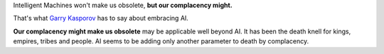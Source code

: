 .. title: Intelligent Machines won't make us obsolete ...
.. slug: intelligent-machines-wont-make-us-obsolete
.. date: 2017-06-16 07:26:04 UTC-07:00
.. tags: ai
.. category:
.. link:
.. description:
.. type: text

Intelligent Machines won't make us obsolete, **but our complacency might.**

That's what `Garry Kasporov`_ has to say about embracing AI.

**Our complacency might make us obsolete** may be applicable well beyond AI. It has been the death knell for kings,
empires, tribes and people. AI seems to be adding only another parameter to death by complacency.

.. _Garry Kasporov: http://www.bbc.com/future/story/20170616-garry-kasparov-why-the-world-should-embrace-ai


